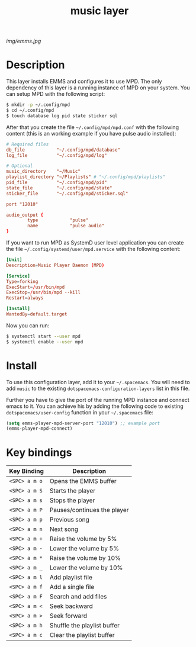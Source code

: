 
#+TITLE: music layer
#+HTML_HEAD_EXTRA: <link rel="stylesheet" type="text/css" href="../css/readtheorg.css" />

[[img/emms.jpg]]

* Table of Contents                                        :TOC_4_org:noexport:
 - [[Description][Description]]
 - [[Install][Install]]
 - [[Key bindings][Key bindings]]

* Description
This layer installs EMMS and configures it to use MPD. The only dependency of
this layer is a running instance of MPD on your system. You can setup MPD with
the following script:
#+BEGIN_SRC bash
$ mkdir -p ~/.config/mpd
$ cd ~/.config/mpd
$ touch database log pid state sticker sql
#+END_SRC

After that you create the file =~/.config/mpd/mpd.conf= with the following
content (this is an working example if you have pulse audio installed):
#+BEGIN_SRC conf
# Required files
db_file            "~/.config/mpd/database"
log_file           "~/.config/mpd/log"

# Optional
music_directory    "~/Music"
playlist_directory "~/Playlists" # "~/.config/mpd/playlists"
pid_file           "~/.config/mpd/pid"
state_file         "~/.config/mpd/state"
sticker_file       "~/.config/mpd/sticker.sql"

port "12010"

audio_output {
        type            "pulse"
        name            "pulse audio"
}
#+END_SRC

If you want to run MPD as SystemD user level application you can create the file
=~/.config/systemd/user/mpd.service= with the following content:
#+BEGIN_SRC conf
[Unit]
Description=Music Player Daemon (MPD)

[Service]
Type=forking
ExecStart=/usr/bin/mpd
ExecStop=/usr/bin/mpd --kill
Restart=always

[Install]
WantedBy=default.target
#+END_SRC

Now you can run:
#+BEGIN_SRC bash
$ systemctl start --user mpd
$ systemctl enable --user mpd
#+END_SRC

* Install
To use this configuration layer, add it to your =~/.spacemacs=. You will need to
add =music= to the existing =dotspacemacs-configuration-layers= list in this
file.

Further you have to give the port of the running MPD instance and connect emacs
to it. You can achieve his by adding the following code to existing
=dotspacemacs/user-config= function in your =~/.spacemacs= file:
#+BEGIN_SRC emacs-lisp
  (setq emms-player-mpd-server-port "12010") ;; example port
  (emms-player-mpd-connect)
#+END_SRC

* Key bindings

| Key Binding   | Description                 |
|---------------+-----------------------------|
| ~<SPC> a m o~ | Opens the EMMS buffer       |
| ~<SPC> a m S~ | Starts the player           |
| ~<SPC> a m s~ | Stops the player            |
| ~<SPC> a m P~ | Pauses/continues the player |
| ~<SPC> a m p~ | Previous song               |
| ~<SPC> a m n~ | Next song                   |
| ~<SPC> a m +~ | Raise the volume by 5%      |
| ~<SPC> a m -~ | Lower the volume by 5%      |
| ~<SPC> a m *~ | Raise the volume by 10%     |
| ~<SPC> a m _~ | Lower the volume by 10%     |
| ~<SPC> a m l~ | Add playlist file           |
| ~<SPC> a m f~ | Add a single file           |
| ~<SPC> a m F~ | Search and add files        |
| ~<SPC> a m <~ | Seek backward               |
| ~<SPC> a m >~ | Seek forward                |
| ~<SPC> a m h~ | Shuffle the playlist buffer |
| ~<SPC> a m c~ | Clear the playlist buffer   |
